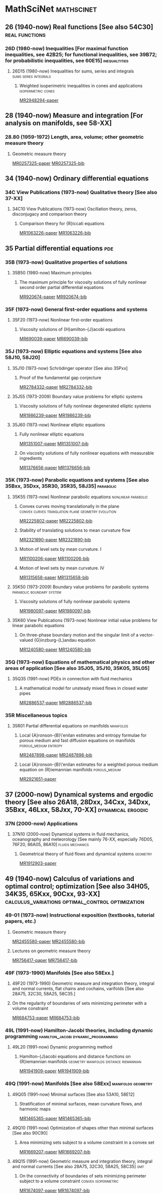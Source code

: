 #+COLUMNS: %75ITEM %TAGS
# \bibliography{~/org/refs.bib}
#+LINK: notes #%s

* MathSciNet							 :mathscinet:
  :PROPERTIES:
  :COLUMNS: %75ITEM %TAGS
  :ID:       070a5918-a137-43c5-af7f-aa1b21d695db
  :END:
** 26 (1940-now) Real functions [See also 54C30]	     :real:functions:
*** 26D (1980-now) Inequalities [For maximal function inequalities, see 42B25; for functional inequalities, see 39B72; for probabilistic inequalities, see 60E15] :inequaltities:
**** 26D15 (1980-now) Inequalities for sums, series and integrals :sums:series:integrals:
***** Weighted isoperimetric inequalities in cones and applications :isoperimetric:cones:
:PROPERTIES:
:Custom_ID: MR2948294
:END:
[[papers:MR2948294][MR2948294-paper]]
** 28 (1940-now) Measure and integration [For analysis on manifolds, see 58-XX]
*** 28.80 (1959-1972) Length, area, volume; other geometric measure theory
**** Geometric measure theory
:PROPERTIES:
:Custom_ID: MR0257325
:END:
[[papers:MR0257325][MR0257325-paper]]
[[bib:MR0257325][MR0257325-bib]]
** 34 (1940-now) Ordinary differential equations
*** 34C  View Publications (1973-now) Qualitative theory [See also 37-XX]
**** 34C10  View Publications (1973-now) Oscillation theory, zeros, disconjugacy and comparison theory
***** Comparison theory for {R}iccati equations
:PROPERTIES:
:Custom_ID: MR1063226
:END:
[[papers:MR1063226][MR1063226-paper]]
[[bib:MR1063226][MR1063226-bib]]
** 35 Partial differential equations					:pde:
*** 35B (1973-now) Qualitative properties of solutions
**** 35B50 (1980-now) Maximum principles
***** The maximum principle for viscosity solutions of fully nonlinear second order partial differential equations
:PROPERTIES:
:Custom_ID: MR920674
:END:
[[papers:MR920674][MR920674-paper]]
[[bib:MR920674][MR920674-bib]]

*** 35F (1973-now) General first-order equations and systems
**** 35F20 (1973-now) Nonlinear first-order equations
***** Viscosity solutions of {H}amilton-{J}acobi equations
:PROPERTIES:
:Custom_ID: MR690039
:END:
[[papers:MR690039][MR690039-paper]]
[[bib:MR690039][MR690039-bib]]
*** 35J (1973-now) Elliptic equations and systems [See also 58J10, 58J20]
**** 35J10 (1973-now) Schrödinger operator [See also 35Pxx]
***** Proof of the fundamental gap conjecture
:PROPERTIES:
:Custom_ID: MR2784332
:END:
[[papers:MR2784332][MR2784332-paper]]
[[bib:MR2784332][MR2784332-bib]]

**** 35J55  (1973-2009) Boundary value problems for elliptic systems
***** Viscosity solutions of fully nonlinear degenerated elliptic systems
:PROPERTIES:
:Custom_ID: MR1986239
:END:
[[papers:MR1986239][MR1986239-paper]]
[[bib:MR1986239][MR1986239-bib]]
**** 35J60  (1973-now) Nonlinear elliptic equations
***** Fully nonlinear elliptic equations
:PROPERTIES:
:Custom_ID: MR1351007
:END:
[[papers:MR1351007][MR1351007-paper]]
[[bib:MR1351007][MR1351007-bib]]
***** On viscosity solutions of fully nonlinear equations with measurable ingredients
:PROPERTIES:
:Custom_ID: MR1376656
:END:
[[papers:MR1376656][MR1376656-paper]]
[[bib:MR1376656][MR1376656-bib]]
*** 35K (1973-now) Parabolic equations and systems [See also 35Bxx, 35Dxx, 35R30, 35R35, 58J35] :parabolic:
**** 35K55  (1973-now) Nonlinear parabolic equations	:nonlinear:parabolic:
***** Convex curves moving translationally in the plane :convex:curves:translation:plane:geometry:evolution:
:PROPERTIES:
:Custom_ID: MR2225802
:END:
[[papers:MR2225802][MR2225802-paper]]
[[bib:MR2225802][MR2225802-bib]]
***** Stability of translating solutions to mean curvature flow
:PROPERTIES:
:Custom_ID: MR2321890
:END:
[[papers:MR2321890][MR2321890-paper]]
[[bib:MR2321890][MR2321890-bib]]
***** Motion of level sets by mean curvature. I
:PROPERTIES:
:Custom_ID: MR1100206
:END:
[[papers:MR1100206][MR1100206-paper]]
[[bib:MR1100206][MR1100206-bib]]
***** Motion of level sets by mean curvature. IV
:PROPERTIES:
:Custom_ID: MR1315658
:END:
[[papers:MR1315658][MR1315658-paper]]
[[bib:MR1315658][MR1315658-bib]]
**** 35K50  (1973-2009) Boundary value problems for parabolic systems :parabolic:boundary:system:
***** Viscosity solutions of fully nonlinear parabolic systems
:PROPERTIES:
:Custom_ID: MR1980097
:END:
[[papers:MR1980097][MR1980097-paper]]
[[bib:MR1980097][MR1980097-bib]]

**** 35K60  View Publications (1973-now) Nonlinear initial value problems for linear parabolic equations
***** On three-phase boundary motion and the singular limit of a vector-valued {G}inzburg-{L}andau equation
:PROPERTIES:
:Custom_ID: MR1240580
:END:
[[papers:MR1240580][MR1240580-paper]]
[[bib:MR1240580][MR1240580-bib]]

*** 35Q (1973-now) Equations of mathematical physics and other areas of application [See also 35J05, 35J10, 35K05, 35L05]
**** 35Q35 (1991-now) PDEs in connection with fluid mechanics
***** A mathematical model for unsteady mixed flows in closed water pipes
:PROPERTIES:
:Custom_ID: MR2886537
:END:
[[papers:MR2886537][MR2886537-paper]]
[[bib:MR2886537][MR2886537-bib]]
*** 35R Miscellaneous topics
**** 35R01 Partial differential equations on manifolds		  :manifolds:
***** Local {A}ronson-{B}\'enilan estimates and entropy formulae for porous medium and fast diffusion equations on manifolds :porous_medium:entropy:
:PROPERTIES:
:Custom_ID: MR2487898
:END:
[[papers:MR2487898][MR2487898-paper]]
[[bib:MR2487898][MR2487898-bib]]

***** Local {A}ronson-{B}\'enilan estimates for a weighted porous medium equation on {R}iemannian manifolds :porous_medium:
:PROPERTIES:
:Custom_ID: MR2921651
:END:
[[papers:MR2921651][MR2921651-paper]]

** 37 (2000-now) Dynamical systems and ergodic theory [See also 26A18, 28Dxx, 34Cxx, 34Dxx, 35Bxx, 46Lxx, 58Jxx, 70-XX] :dynamical:ergodic:
*** 37N   (2000-now) Applications
**** 37N10   (2000-now) Dynamical systems in fluid mechanics, oceanography and meteorology [See mainly 76-XX, especially 76D05, 76F20, 86A05, 86A10] :fluids:mechanics:
***** Geometrical theory of fluid flows and dynamical systems	   :geometry:
:PROPERTIES:
:Custom_ID: MR1912903
:END:
[[papers:MR1912903][MR1912903-paper]]
   
** 49 (1940-now) Calculus of variations and optimal control; optimization [See also 34H05, 34K35, 65Kxx, 90Cxx, 93-XX] :calculus_variations:optimal_control:optimization:
*** 49-01  (1973-now) Instructional exposition (textbooks, tutorial papers, etc.)
**** Geometric measure theory
:PROPERTIES:
:Custom_ID: MR2455580
:END:
[[papers:MR2455580][MR2455580-paper]]
[[bib:MR2455580][MR2455580-bib]]
**** Lectures on geometric measure theory
:PROPERTIES:
:Custom_ID: MR756417
:END:
[[papers:MR756417][MR756417-paper]]
[[bib:MR756417][MR756417-bib]]
*** 49F  (1973-1990) Manifolds [See also 58Exx.]
**** 49F20  (1973-1990) Geometric measure and integration theory, integral and normal currents, flat chains and cochains, varifolds [See also 28A75, 32C30, 58A25, 58C35.]
**** On the regularity of boundaries of sets minimizing perimeter with a volume constraint
:PROPERTIES:
:Custom_ID: MR684753
:END:
[[papers:MR684753][MR684753-paper]]
[[bib:MR684753][MR684753-bib]]
*** 49L   (1991-now) Hamilton-Jacobi theories, including dynamic programming :hamilton_jacobi:dynamic_programming:
**** 49L20   (1991-now) Dynamic programming method
***** Hamilton-{J}acobi equations and distance functions on {R}iemannian manifolds :geometry:manifolds:distance:riemannian:
:PROPERTIES:
:Custom_ID: MR1941909
:END:
[[papers:MR1941909][MR1941909-paper]]
[[bib:MR1941909][MR1941909-bib]]
*** 49Q  (1991-now) Manifolds [See also 58Exx]		 :manifolds:geometry:
**** 49Q05  (1991-now) Minimal surfaces [See also 53A10, 58E12]
***** Stratification of minimal surfaces, mean curvature flows, and harmonic maps
:PROPERTIES:
:Custom_ID: MR1465365
:END:
[[papers:MR1465365][MR1465365-paper]]
[[bib:MR1465365][MR1465365-bib]]
**** 49Q10  (1991-now) Optimization of shapes other than minimal surfaces [See also 90C90]
***** Area minimizing sets subject to a volume constraint in a convex set
:PROPERTIES:
:Custom_ID: MR1669207
:END:
[[papers:MR1669207][MR1669207-paper]]
[[bib:MR1669207][MR1669207-bib]]
**** 49Q15  (1991-now) Geometric measure and integration theory, integral and normal currents [See also 28A75, 32C30, 58A25, 58C35] :gmt:
***** On the connectivity of boundaries of sets minimizing perimeter subject to a volume constraint :convex:isoperimetric:
:PROPERTIES:
:Custom_ID: MR1674097
:END:
[[papers:MR1674097][MR1674097-paper]]
[[bib:MR1674097][MR1674097-bib]]
**** 49Q20  (1991-now) Variational problems in a geometric measure-theoretic setting
***** Existence and characterization of regions minimizing perimeter under a volume constraint inside {E}uclidean cones
:PROPERTIES:
:Custom_ID: MR2067135
:END:
[[papers:MR2067135][MR2067135-paper]]
[[bib:MR2067135][MR2067135-bib]]
** 52 (1940-now) Convex and discrete geometry 	   :convex:geometry:discrete:
*** 52.0 (1940-1958) Convex domains, extremal problems, integral geometry
**** Note on convex spherical curves
:PROPERTIES:
:Custom_ID: MR0010993
:END:
[[papers:MR0010993][MR0010993-paper]]
[[bib:MR0010993][MR0010993-bib]]
**** Note on convex curves on the hyperbolic plane
:PROPERTIES:
:Custom_ID: MR0012456
:END:
[[papers:MR0012456][MR0012456-paper]]
[[bib:MR0012456][MR0012456-bib]]

**** Convex regions on the {$n$}-dimensional spherical surface
:PROPERTIES:
:Custom_ID: MR0017562
:END:
[[papers:MR0017562][MR0017562-paper]]
[[bib:MR0017562][MR0017562-bib]]

*** 52.34 (1959-1972) Helly-type theorems
**** Helly's theorem and its relatives
:PROPERTIES:
:Custom_ID: MR0157289
:END:
[[papers:MR0157289][MR0157289-paper]]
[[bib:MR0157289][MR0157289-bib]]
*** 52A   (1973-now) General convexity
**** 52A39 (1991-now) Mixed volumes and related topics
***** Convex bodies: the {B}runn-{M}inkowski theory
:PROPERTIES:
:Custom_ID: MR1216521
:END:
[[papers:MR1216521][MR1216521-paper]]
[[bib:MR1216521][MR1216521-bib]]
**** 52A40   (1973-now) Inequalities and extremum problems :inequalities:optimization:
***** The isoperimetric inequality			      :isoperimetric:
:PROPERTIES:
:Custom_ID: MR0500557
:END:
[[papers:MR0500557][MR0500557-paper]]
***** Isoperimetric inequalities and eigenvalues of the {L}aplacian :isoperimetric:eigenvalues:laplacian:
:PROPERTIES:
:Custom_ID: MR562638
:END:
[[papers:MR562638][MR562638-paper]]

***** An isoperimetric inequality with applications to curve shortening :isoperimetric:plane:geometry:curves:evolution:csf:
:PROPERTIES:
:Custom_ID: MR726325
:END:
[[papers:MR726325][MR726325-paper]]
[[bib:MR726325][MR726325-bib]]
***** Curve shortening makes convex curves circular :csf:convex:geometry:plane:evolution:
:PROPERTIES:
:Custom_ID: MR742856
:END:
[[papers:MR742856][MR742856-paper]]
[[bib:MR742856][MR742856-bib]]
***** Mixed volumes of a convex body and its polar dual
:PROPERTIES:
:Custom_ID: MR1736623x
:END:
[[papers:MR1736623x][MR1736623x-paper]]
[[bib:MR1736623x][MR1736623x-bib]]
\cite{MR936419}
***** Geometric inequalities
:PROPERTIES:
:Custom_ID: MR936419
:END:
[[papers:MR936419][MR936419-paper]]
[[bib:MR936419][MR936419-bib]]
*** 52A55 (1973-now) Spherical and hyperbolic convexity
**** Curves of constant width in the non-{E}uclidean geometry
:PROPERTIES:
:Custom_ID: MR2187589
:END:
[[papers:MR2187589][MR2187589-paper]]
[[bib:MR2187589][MR2187589-bib]]
*** 52B (1991-now) Polytopes and polyhedra
**** 52B60 (1991-now) Isoperimetric problems for polytopes
***** The isoperimetric problem on surfaces
:PROPERTIES:
:Custom_ID: MR1699261
:END:
[[papers:MR1699261][MR1699261-paper]]
[[bib:MR1699261][MR1699261-bib]]
** 53 (1940-now) Differential geometry [For differential topology, see 57Rxx. For foundational questions of differentiable manifolds, see 58Axx] :dg:manifolds:geometry:
*** 53.0 (1940-1958) Differential geometry
**** Vorlesungen \"uber {D}ifferentialgeometrie und geometrische {G}rundlagen von {E}insteins {R}elativit\"atstheorie. {B}and {I}. {E}lementare {D}ifferentialgeometrie
:PROPERTIES:
:Custom_ID: MR0015247
:END:
[[papers:MR0015247][MR0015247-paper]]
[[bib:MR0015247][MR0015247-bib]]
*** 53-01  (1973-now) Instructional exposition (textbooks, tutorial papers, etc.)
**** Differential geometry of curves and surfaces
:PROPERTIES:
:Custom_ID: MR2208981
:END:
[[papers:MR2208981][MR2208981-paper]]
[[bib:MR2208981][MR2208981-bib]]
*** 53-02 (1973-now) Research exposition (monographs, survey articles)
**** Riemannian geometry
:PROPERTIES:
:Custom_ID: MR2229062
:END:
[[papers:MR2229062][MR2229062-paper]]
[[bib:MR2229062][MR2229062-bib]]
**** 53.75 (1959-1972) Global surface theory (convex surfaces)
***** A regular solution of the {$n$}-dimensional {M}inkowski problem
:PROPERTIES:
:Custom_ID: MR0284956
:END:
[[papers:MR0284956][MR0284956-paper]]
[[bib:MR0284956][MR0284956-bib]]
*** 53.04 (1959-1972) Minimal surfaces 			:minimal:submanifold:
***** Minimal varieties in riemannian manifolds 		 :riemannian:
:PROPERTIES:
:Custom_ID: MR0233295
:END:
[[papers:MR0233295][MR0233295-paper]]
[[bib:MR0233295][MR0233295-bib]]

*** 53.74 (1959-1972) Submanifolds, isometric imbeddings [See also 57.20]
**** Rigidity and convexity of hypersurfaces in spheres
:PROPERTIES:
:Custom_ID: MR0266105
:END:
[[papers:MR0266105][MR0266105-paper]]
[[bib:MR0266105][MR0266105-bib]]
*** 53A Classical differential geometry				  :classical:
**** 53AXX
***** Contracting convex immersed closed plane curves with slow speed of curvature :convex:evolution:plane:
:PROPERTIES:
:Custom_ID: MR2946930
:END:
[[papers:MR2946930][MR2946930-paper]]
[[bib:MR2946930][MR2946930-bib]]
**** 53A10 Minimal surfaces, surfaces with prescribed mean curvature :minimal_surfaces:mean_curvature:submanifold:
***** Asymptotic behavior for singularities of the mean curvature flow
:PROPERTIES:
:Custom_ID: MR1030675
:END:
[[papers:MR1030675][MR1030675-paper]]
[[bib:MR1030675][MR1030675-bib]]
***** On the isoperimetric inequality for minimal surfaces    :isoperimetric:
:PROPERTIES:
:Custom_ID: MR764944
:END:
[[papers:MR764944][MR764944-paper]]
***** Geodesics and soap bubbles in surfaces
:PROPERTIES:
:Custom_ID: MR1417428
:END:
[[papers:MR1417428][MR1417428-paper]]
[[bib:MR1417428][MR1417428-bib]]
***** Symmetry via spherical reflection
:PROPERTIES:
:Custom_ID: MR1794577
:END:
[[papers:MR1794577][MR1794577-paper]]
[[bib:MR1794577][MR1794577-bib]]
***** Variants on {A}lexandrov reflection principle and other applications of maximum principle
:PROPERTIES:
:Custom_ID: MR1909079
:END:
[[papers:MR1909079][MR1909079-paper]]
[[bib:MR1909079][MR1909079-bib]]
***** Optimal isoperimetric inequalities for complete proper minimal submanifolds in hyperbolic space
:PROPERTIES:
:Custom_ID: MR3259043
:END:
[[papers:MR3259043][MR3259043-paper]]
[[bib:MR3259043][MR3259043-bib]]
**** 53A04 (1980-now) Curves in Euclidean space :curves:euclidean:submanifold:
***** The heat equation shrinking convex plane curves :plane:convex:evolution:csf:
:PROPERTIES:
:Custom_ID: MR840401
:END:
[[papers:MR840401][MR840401-paper]]
[[bib:MR840401][MR840401-bib]]

***** The heat equation shrinks embedded plane curves to round points :plane:evolution:csf:
:PROPERTIES:
:Custom_ID: MR906392
:END:
[[papers:MR906392][MR906392-paper]]
[[bib:MR906392][MR906392-bib]]
***** The normalized curve shortening flow and homothetic solutions :csf:plane:evolution:
:PROPERTIES:
:Custom_ID: MR845704
:END:
[[papers:MR845704][MR845704-paper]]
[[bib:MR845704][MR845704-bib]]
**** 53A07 (1980-now) Higher-dimensional and -codimensional surfaces in Euclidean n-space :euclidean:high_dimension:high_codimension:submanifold:
***** Deforming a hypersurface by its {G}auss-{K}ronecker curvature :gauss_curvature:evolution:
:PROPERTIES:
:Custom_ID: MR812353
:END:
[[papers:MR812353][MR812353-paper]]
[[bib:MR812353][MR812353-bib]]
***** The volume preserving mean curvature flow
:PROPERTIES:
:Custom_ID: MR921165
:END:
[[papers:MR921165][MR921165-paper]]
[[bib:MR921165][MR921165-bib]]
***** Contraction of convex hypersurfaces in {E}uclidean space
:PROPERTIES:
:Custom_ID: MR1385524
:END:
[[papers:MR1385524][MR1385524-paper]]
[[bib:MR1385524][MR1385524-bib]]
**** 53A30 (1973-now) Conformal differential geometry
***** Constant geodesic curvature curves and isoperimetric domains in rotationally symmetric surfaces
:PROPERTIES:
:Custom_ID: MR1883725
:END:
[[papers:MR1883725][MR1883725-paper]]
[[bib:MR1883725][MR1883725-bib]]
*** 53C (1973-now) Global differential geometry [See also 51H25, 58-XX; for related bundle theory, see 55Rxx, 57Rxx] :global:
**** 53CXX
***** Existence of isoperimetric regions in contact sub-{R}iemannian manifolds :isoperimetric:contact:submanifold:riemannian:
:PROPERTIES:
:Custom_ID: MR2979606
:END:
[[papers:MR2979606][MR2979606-paper]]

***** Existence of isoperimetric regions in sub-{R}iemannian contact manifolds :isoperimetric:contact:submanifold:riemannian:
:PROPERTIES:
:Custom_ID: MR2953850
:END:
[[papers:MR2953850][MR2953850-paper]]

***** Generic mean curvature flow {I}: generic singularities :mcf:singularities:evolution:submanifold:hypersurface:
:PROPERTIES:
:Custom_ID: MR2993752
:END:
[[papers:MR2993752][MR2993752-paper]]

***** Soliton solutions of the mean curvature flow and minimal hypersurfaces :solition:mcf:submanifold:evolution:hypersurface:
:PROPERTIES:
:Custom_ID: MR2888198
:END:
[[papers:MR2888198][MR2888198-paper]]
[[bib:MR2888198][MR2888198-bib]]
**** 53C15 (1973-now) General geometric structures on manifolds (almost complex, almost product structures, etc.) :structures:
***** Noncommutative {G}auss map		     :gauss_map:hypersurface:
:PROPERTIES:
:Custom_ID: MR1168123
:END:
[[papers:MR1168123][MR1168123-paper]]

***** Orthogonal almost-complex structures of minimal energy
:PROPERTIES:
:Custom_ID: MR2338517
:END:
[[papers:MR2338517][MR2338517-paper]]
[[bib:MR2338517][MR2338517-bib]]
**** 53C20 (1973-now) Global Riemannian geometry, including pinching [See also 31C12, 58B20] :riemannian:pinching:
***** The splitting theorem for manifolds of nonnegative {R}icci curvature
:PROPERTIES:
:Custom_ID: MR0303460
:END:
[[papers:MR0303460][MR0303460-paper]]
[[bib:MR0303460][MR0303460-bib]]
***** Killing fields, mean curvature, translation maps :killing_fields:translation:
:PROPERTIES:
:Custom_ID: MR2114163
:END:
[[papers:MR2114163][MR2114163-paper]]

***** Sur le volume minimal de {${\bf R}^2$	     :surfaces:isoperimetric:
:PROPERTIES:
:Custom_ID: MR875084
:END:
[[papers:MR875084][MR875084-paper]]
[[bib:MR875084][MR875084-bib]]
***** The volume of a small geodesic ball of a {R}iemannian manifold
:PROPERTIES:
:Custom_ID: MR0339002
:END:
[[papers:MR0339002][MR0339002-paper]]
[[bib:MR0339002][MR0339002-bib]]
***** On asymptotic volume of tori
:PROPERTIES:
:Custom_ID: MR1354290
:END:
[[papers:MR1354290][MR1354290-paper]]
[[bib:MR1354290][MR1354290-bib]]
***** The {R}icci flow on surfaces
:PROPERTIES:
:Custom_ID: MR954419
:END:
[[papers:MR954419][MR954419-paper]]
[[bib:MR954419][MR954419-bib]]
***** A differential inequality for the isoperimetric profile
:PROPERTIES:
:Custom_ID: MR2041647
:END:
[[papers:MR2041647][MR2041647-paper]]
[[bib:MR2041647][MR2041647-bib]]
***** Some isoperimetric comparison theorems for convex bodies in {R}iemannian manifolds
:PROPERTIES:
:Custom_ID: MR2177105
:END:
[[papers:MR2177105][MR2177105-paper]]
[[bib:MR2177105][MR2177105-bib]]
***** An isoperimetric comparison theorem
:PROPERTIES:
:Custom_ID: MR1156385
:END:
[[papers:MR1156385][MR1156385-paper]]
[[bib:MR1156385][MR1156385-bib]]
***** Optimal isoperimetric inequalities for three-dimensional {C}artan-{H}adamard manifolds
:PROPERTIES:
:Custom_ID: MR2167269
:END:
[[papers:MR2167269][MR2167269-paper]]
[[bib:MR2167269][MR2167269-bib]]
***** Lower curvature bounds, {T}oponogov's theorem, and bounded topology
:PROPERTIES:
:Custom_ID: MR839689
:END:
[[papers:MR839689][MR839689-paper]]
[[bib:MR839689][MR839689-bib]]

***** Necessary and sufficient conditions for continuity of optimal transport maps on {R}iemannian manifolds
:PROPERTIES:
:Custom_ID: MR2872966
:END:
[[papers:MR2872966][MR2872966-paper]]
[[bib:MR2872966][MR2872966-bib]]
***** Tangent cut loci on surfaces
:PROPERTIES:
:Custom_ID: MR2784296
:END:
[[papers:MR2784296][MR2784296-paper]]
[[bib:MR2784296][MR2784296-bib]]
***** The {L}ipschitz continuity of the distance function to the cut locus
:PROPERTIES:
:Custom_ID: MR1695025
:END:
[[papers:MR1695025][MR1695025-paper]]
[[bib:MR1695025][MR1695025-bib]]

***** Manifolds with {$1/4$}-pinched curvature are space forms
:PROPERTIES:
:Custom_ID: MR2449060
:END:
[[papers:MR2449060][MR2449060-paper]]
[[bib:MR2449060][MR2449060-bib]]
***** Curvature, sphere theorems, and the {R}icci flow
:PROPERTIES:
:Custom_ID: MR2738904
:END:
[[papers:MR2738904][MR2738904-paper]]
[[bib:MR2738904][MR2738904-bib]]
***** Structures m\'etriques pour les vari\'et\'es riemanniennes
:PROPERTIES:
:Custom_ID: MR682063
:END:
[[papers:MR682063][MR682063-paper]]
[[bib:MR682063][MR682063-bib]]
***** On the structure of complete manifolds of nonnegative curvature
:PROPERTIES:
:Custom_ID: MR0309010
:END:
[[papers:MR0309010][MR0309010-paper]]
[[bib:MR0309010][MR0309010-bib]]
***** The splitting theorem for manifolds of nonnegative {R}icci curvature
:PROPERTIES:
:Custom_ID: MR0303460
:END:
[[papers:MR0303460][MR0303460-paper]]
[[bib:MR0303460][MR0303460-bib]]
***** The structure of complete manifolds of nonnegative curvature
:PROPERTIES:
:Custom_ID: MR0232310
:END:
[[papers:MR0232310][MR0232310-paper]]
[[bib:MR0232310][MR0232310-bib]]
***** On complete open manifolds of positive curvature
:PROPERTIES:
:Custom_ID: MR0247590
:END:
[[papers:MR0247590][MR0247590-paper]]
[[bib:MR0247590][MR0247590-bib]]
**** 53C21 (1980-now) Methods of Riemannian geometry, including PDE methods; curvature restrictions :riemannian:
***** Proof of the {R}iemannian {P}enrose inequality using the positive mass theorem
:PROPERTIES:
:Custom_ID: MR1908823
:END:
[[papers:MR1908823][MR1908823-paper]]
[[bib:MR1908823][MR1908823-bib]]
***** An isoperimetric estimate for the {R}icci flow on the two-sphere :ricci_flow:isoperimetric:surfaces:evolution:
:PROPERTIES:
:Custom_ID: MR1369139
:END:
[[papers:MR1369139][MR1369139-paper]]
[[bib:MR1369139][MR1369139-bib]]
***** A geometric interpretation of {H}amilton's {H}arnack inequality for the {R}icci flow :harnack:ricci_flow:evolution:
:PROPERTIES:
:Custom_ID: MR1362964
:END:
[[papers:MR1362964][MR1362964-paper]]
[[bib:MR1362964][MR1362964-bib]]
***** Aleksandrov reflection and nonlinear evolution equations. {I}. {T}he {$n$}-sphere and {$n$}-ball :alexsandrov:evolution:
:PROPERTIES:
:Custom_ID: MR1386736
:END:
[[papers:MR1386736][MR1386736-paper]]
[[bib:MR1386736][MR1386736-bib]]
***** The formation of singularities in the {R}icci flow
:PROPERTIES:
:Custom_ID: MR1375255
:END:
[[papers:MR1375255][MR1375255-paper]]
[[bib:MR1375255][MR1375255-bib]]
***** The {R}icci flow on the {$2$}-sphere
:PROPERTIES:
:Custom_ID: MR1094458
:END:
[[papers:MR1094458][MR1094458-paper]]
[[bib:MR1094458][MR1094458-bib]]
***** Mean curvature flow and geometric inequalities
:PROPERTIES:
:Custom_ID: MR1650335
:END:
[[papers:MR1650335][MR1650335-paper]]
[[bib:MR1650335][MR1650335-bib]]
***** Total curvatures of model surfaces control topology of complete open manifolds with radial curvature bounded below: {I
:PROPERTIES:
:Custom_ID: MR2836657
:END:
[[papers:MR2836657][MR2836657-paper]]
[[bib:MR2836657][MR2836657-bib]]

***** Asymptotic behavior of anisotropic curve flows
:PROPERTIES:
:Custom_ID: MR1630194
:END:
[[papers:MR1630194][MR1630194-paper]]
[[bib:MR1630194][MR1630194-bib]]
***** Hypersurfaces in {$\Bbb H^{n+1}$} and conformally invariant equations: the generalized {C}hristoffel and {N}irenberg problems
:PROPERTIES:
:Custom_ID: MR2538508
:END:
[[papers:MR2538508][MR2538508-paper]]
[[bib:MR2538508][MR2538508-bib]]
***** Geometric aspects of {A}leksandrov reflection and gradient estimates for parabolic equations
:PROPERTIES:
:Custom_ID: MR1483984
:END:
[[papers:MR1483984][MR1483984-paper]]
[[bib:MR1483984][MR1483984-bib]]
**** 53C22 (1980-now) Geodesics [See also 58E10]
***** Shortening embedded curves
:PROPERTIES:
:Custom_ID: MR979601
:END:
[[papers:MR979601][MR979601-paper]]
[[bib:MR979601][MR979601-bib]]
***** Curve shortening on surfaces
:PROPERTIES:
:Custom_ID: MR1046497
:END:
[[papers:MR1046497][MR1046497-paper]]
[[bib:MR1046497][MR1046497-bib]]
**** 53C23 (1991-now) Global geometric and topological methods (à la Gromov); differential geometric analysis on metric spaces
***** Metric structures for {R}iemannian and non-{R}iemannian spaces
:PROPERTIES:
:Custom_ID: MR1699320
:END:
[[papers:MR1699320][MR1699320-paper]]
[[bib:MR1699320][MR1699320-bib]]
**** 53C24 (2000-now) Rigidity results
***** Classification of manifolds with weakly {$1/4$}-pinched curvatures
:PROPERTIES:
:Custom_ID: MR2386107
:END:
[[papers:MR2386107][MR2386107-paper]]
[[bib:MR2386107][MR2386107-bib]]
**** 53C25 (1973-now) Special Riemannian manifolds (Einstein, Sasakian, etc.) :riemannian:
***** Four-manifolds with positive curvature operator :four_manifold:ricci_flow:evolution:
:PROPERTIES:
:Custom_ID: MR862046
:END:
[[papers:MR862046][MR862046-paper]]
***** Three-manifolds with positive {R}icci curvature :three_manifold:ricci_flow:evolution:
:PROPERTIES:
:Custom_ID: MR664497
:END:
[[papers:MR664497][MR664497-paper]]
**** 53C40 (1973-now) Global submanifolds [See also 53B25] :global:submanifold:
***** On {A}. {H}urwitz' method in isoperimetric inequalities :isoperimetric:
:PROPERTIES:
:Custom_ID: MR0493885
:END:
[[papers:MR0493885][MR0493885-paper]]

***** Correspondences of hypersurfaces in hyperbolic {P}oincar\'e manifolds and conformally invariant {PDE}s
:PROPERTIES:
:Custom_ID: MR2679632
:END:
[[papers:MR2679632][MR2679632-paper]]
[[bib:MR2679632][MR2679632-bib]]
***** Euclidean hypersurfaces with isometric {G}auss maps
:PROPERTIES:
:Custom_ID: MR818664
:END:
[[papers:MR818664][MR818664-paper]]
[[bib:MR818664][MR818664-bib]]
**** 53C42 (1980-now) Immersions (minimal, prescribed curvature, tight, etc.) [See also 49Q05, 49Q10, 53A10, 57R40, 57R42] :immersions:submanifold:
***** Constant mean curvature hypersurfaces in a {L}ie group with a bi-invariant metric :cmc:lie_group:hypersurface:
:PROPERTIES:
:Custom_ID: MR2002821
:END:
[[papers:MR2002821][MR2002821-paper]]
***** Hypersurfaces of constant curvature in space forms :cmc:space_form:hypersurface:
:PROPERTIES:
:Custom_ID: MR1216008
:END:
[[papers:MR1216008][MR1216008-paper]]

***** Hypersurfaces whose tangent geodesics omit a nonempty set :space_form:hypersurface:
:PROPERTIES:
:Custom_ID: MR1173029
:END:
[[papers:MR1173029][MR1173029-paper]]

***** Stability of hypersurfaces of constant mean curvature in {R}iemannian manifolds :cmc:stability:hypersurface:
:PROPERTIES:
:Custom_ID: MR917854
:END:
[[papers:MR917854][MR917854-paper]]
[[bib:MR917854][MR917854-bib]]
[[MR:MR917854][MR917854-MR]]
***** A survey on {A}lexandrov-{B}ernstein-{H}opf theorems
:PROPERTIES:
:Custom_ID: MR2584182
:END:
[[papers:MR2584182][MR2584182-paper]]
[[bib:MR2584182][MR2584182-bib]]
***** Extrinsic upper bounds for {$\lambda_1$
:PROPERTIES:
:Custom_ID: MR936318
:END:
[[papers:MR936318][MR936318-paper]]
[[bib:MR936318][MR936318-bib]]
***** Unicity of constant mean curvature hypersurfaces in some {R}iemannian manifolds
:PROPERTIES:
:Custom_ID: MR1722814
:END:
[[papers:MR1722814][MR1722814-paper]]
[[bib:MR1722814][MR1722814-bib]]
***** Isoperimetric regions in cones
:PROPERTIES:
:Custom_ID: MR1885654
:END:
[[papers:MR1885654][MR1885654-paper]]
[[bib:MR1885654][MR1885654-bib]]
***** Hypersurfaces in {$H^n$} and the space of its horospheres
:PROPERTIES:
:Custom_ID: MR1911666
:END:
[[papers:MR1911666][MR1911666-paper]]
[[bib:MR1911666][MR1911666-bib]]
**** 53C44 (2000-now) Geometric evolution equations (mean curvature flow, Ricci flow, etc.) :evolution:
***** Ancient solutions of the affine normal flow
:PROPERTIES:
:Custom_ID: MR2406266
:END:
[[papers:MR2406266][MR2406266-paper]]
[[bib:MR2406266][MR2406266-bib]]
***** The inverse mean curvature flow and the {R}iemannian {P}enrose inequality
:PROPERTIES:
:Custom_ID: MR1916951
:END:
[[papers:MR1916951][MR1916951-paper]]
[[bib:MR1916951][MR1916951-bib]]
***** The {R}icci flow in {R}iemannian geometry
:PROPERTIES:
:Custom_ID: MR2760593
:END:
[[papers:MR2760593][MR2760593-paper]]
[[bib:MR2760593][MR2760593-bib]]
***** Topological change in mean convex mean curvature flow
:PROPERTIES:
:Custom_ID: MR3020169
:END:
[[papers:MR3020169][MR3020169-paper]]
[[bib:MR3020169][MR3020169-bib]]
***** Curvature bounds by isoperimetric comparison for normalized {R}icci flow on the two-sphere :ricci_flow:surfaces:isoperimetric:
:PROPERTIES:
:Custom_ID: MR2729306
:END:
[[papers:MR2729306][MR2729306-paper]]

***** A comparison theorem for the isoperimetric profile under curve-shortening flow :csf:isoperimetric:plane::curves:
:PROPERTIES:
:Custom_ID: MR2843240
:END:
[[papers:MR2843240][MR2843240-paper]]
***** Curvature bound for curve shortening flow via distance comparison and a direct proof of {G}rayson's theorem :csf:plane:curves:distance:
:PROPERTIES:
:Custom_ID: MR2794630
:END:
[[papers:MR2794630][MR2794630-paper]]
***** The affine curve-lengthening flow			:affine:curves:plane:
:PROPERTIES:
:Custom_ID: MR1665677
:END:
[[papers:MR1665677][MR1665677-paper]]
[[bib:MR1665677][MR1665677-bib]]
***** Non-convergence and instability in the asymptotic behaviour of curves evolving by curvature :curves:plane:stability:
:PROPERTIES:
:Custom_ID: MR1900758
:END:
[[papers:MR1900758][MR1900758-paper]]
[[bib:MR1900758][MR1900758-bib]]
***** Classification of limiting shapes for isotropic curve flows :curves:plane:classification:
:PROPERTIES:
:Custom_ID: MR1949167
:END:
[[papers:MR1949167][MR1949167-paper]]
[[bib:MR1949167][MR1949167-bib]]
***** A relation between mean curvature flow solitons and minimal submanifolds :mcf:solitions:minimal_surfaces:hypersurface:
:PROPERTIES:
:Custom_ID: MR1855161
:END:
[[papers:MR1855161][MR1855161-paper]]
[[bib:MR1855161][MR1855161-bib]]

***** Gradient and oscillation estimates and their applications in geometric {PDE :pde:oscillation:gradient:
:PROPERTIES:
:Custom_ID: MR2908056
:END:
[[papers:MR2908056][MR2908056-paper]]
[[bib:MR2908056][MR2908056-bib]]
***** Singularity formation of embedded curves evolving on surfaces by curvature flow :singularities:csf:surfaces:curves:
:PROPERTIES:
:Custom_ID: MR2668967
:END:
[[papers:MR2668967][MR2668967-paper]]
[[bib:MR2668967][MR2668967-bib]]
***** Singularities in crystalline curvature flows :singularities:curves:plane:
:PROPERTIES:
:Custom_ID: MR1902649
:END:
[[papers:MR1902649][MR1902649-paper]]
[[bib:MR1902649][MR1902649-bib]]
***** Contracting convex immersed closed plane curves with fast speed of curvature :curves:plane:
:PROPERTIES:
:Custom_ID: MR2660457
:END:
[[papers:MR2660457][MR2660457-paper]]
[[bib:MR2660457][MR2660457-bib]]
***** Convex curves moving homothetically by negative powers of their curvature :convex:curves:plane:similarity:
:PROPERTIES:
:Custom_ID: MR1793674
:END:
[[papers:MR1793674][MR1793674-paper]]
[[bib:MR1793674][MR1793674-bib]]
***** Non-uniqueness of self-similar shrinking curves for an anisotropic curvature flow :curves:plane:similarity:
:PROPERTIES:
:Custom_ID: MR2217482
:END:
[[papers:MR2217482][MR2217482-paper]]
[[bib:MR2217482][MR2217482-bib]]
***** Classification of compact ancient solutions to the curve shortening flow :csf:curves:ancient:
:PROPERTIES:
:Custom_ID: MR2669361
:END:
[[papers:MR2669361][MR2669361-paper]]
[[bib:MR2669361][MR2669361-bib]]
***** The curve shortening problem				 :csf:curves:
:PROPERTIES:
:Custom_ID: MR1888641
:END:
[[papers:MR1888641][MR1888641-paper]]
[[bib:MR1888641][MR1888641-bib]]
***** Closed type {I} ancient solutions to {R}icci flow :ricci_flow:singularities:
:PROPERTIES:
:Custom_ID: MR2648942
:END:
[[papers:MR2648942][MR2648942-paper]]
[[bib:MR2648942][MR2648942-bib]]
***** A gap theorem for self-shrinkers of the mean curvature flow in arbitrary codimension :mcf:high_codimension:similarity:
:PROPERTIES:
:Custom_ID: MR3018176
:END:
[[papers:MR3018176][MR3018176-paper]]
[[bib:MR3018176][MR3018176-bib]]
***** Topological change in mean convex mean curvature flow
:PROPERTIES:
:Custom_ID: MR3020169
:END:
[[papers:MR3020169][MR3020169-paper]]
[[bib:MR3020169][MR3020169-bib]]
***** On algebraic selfsimilar solutions of the mean curvature flow
:PROPERTIES:
:Custom_ID: MR2752787
:END:
[[papers:MR2752787][MR2752787-paper]]
[[bib:MR2752787][MR2752787-bib]]
***** Conformal solitons to the mean curvature flow and minimal submanifolds
:PROPERTIES:
:Custom_ID: MR3066400
:END:
[[papers:MR3066400][MR3066400-paper]]
[[bib:MR3066400][MR3066400-bib]]
***** Evolution of convex lens-shaped networks under the curve shortening flow
:PROPERTIES:
:Custom_ID: MR2763716
:END:
[[papers:MR2763716][MR2763716-paper]]
[[bib:MR2763716][MR2763716-bib]]
***** Motion by curvature of planar networks
:PROPERTIES:
:Custom_ID: MR2075985
:END:
[[papers:MR2075985][MR2075985-paper]]
[[bib:MR2075985][MR2075985-bib]]
***** Self-similarly expanding networks to curve shortening flow
:PROPERTIES:
:Custom_ID: MR2394409
:END:
[[papers:MR2394409][MR2394409-paper]]
[[bib:MR2394409][MR2394409-bib]]
***** B-sub-manifolds and their stability
:PROPERTIES:
:Custom_ID: MR2269257
:END:
[[papers:MR2269257][MR2269257-paper]]
[[bib:MR2269257][MR2269257-bib]]
***** Mean curvature motion of graphs with constant contact angle at a free boundary
:PROPERTIES:
:Custom_ID: MR2718258
:END:
[[papers:MR2718258][MR2718258-paper]]
[[bib:MR2718258][MR2718258-bib]]
***** Motion by curvature of planar curves with end points moving freely on a line
:PROPERTIES:
:Custom_ID: MR2794911
:END:
[[papers:MR2794911][MR2794911-paper]]
[[bib:MR2794911][MR2794911-bib]]
***** Gaussian mean curvature flow
:PROPERTIES:
:Custom_ID: MR2643802
:END:
[[papers:MR2643802][MR2643802-paper]]
[[bib:MR2643802][MR2643802-bib]]
***** Curvature evolution of nonconvex lens-shaped domains
:PROPERTIES:
:Custom_ID: MR2818854
:END:
[[papers:MR2818854][MR2818854-paper]]
[[bib:MR2818854][MR2818854-bib]]

***** The {R}icci flow: an introduction
:PROPERTIES:
:Custom_ID: MR2061425
:END:
[[papers:MR2061425][MR2061425-paper]]
[[bib:MR2061425][MR2061425-bib]]
***** Classification of ancient compact solutions to the {R}icci flow on surfaces
:PROPERTIES:
:Custom_ID: MR2971286
:END:
[[papers:MR2971286][MR2971286-paper]]
[[bib:MR2971286][MR2971286-bib]]
***** Volume preserving centro-affine normal flows
:PROPERTIES:
:Custom_ID: MR3078952
:END:
[[papers:MR3078952][MR3078952-paper]]
[[bib:MR3078952][MR3078952-bib]]
***** Motion of hypersurfaces by {G}auss curvature
:PROPERTIES:
:Custom_ID: MR1781612
:END:
[[papers:MR1781612][MR1781612-paper]]
[[bib:MR1781612][MR1781612-bib]]

***** Nonlinear evolution by mean curvature and isoperimetric inequalities
:PROPERTIES:
:Custom_ID: MR2420018
:END:
[[papers:MR2420018][MR2420018-paper]]
[[bib:MR2420018][MR2420018-bib]]
***** Mean curvature flow and isoperimetric inequalities
:PROPERTIES:
:Custom_ID: MR2590630
:END:
[[papers:MR2590630][MR2590630-paper]]
[[bib:MR2590630][MR2590630-bib]]
***** Manifolds with positive curvature operators are space forms
:PROPERTIES:
:Custom_ID: MR2415394
:END:
[[papers:MR2415394][MR2415394-paper]]
[[bib:MR2415394][MR2415394-bib]]
***** Aleksandrov reflection and geometric evolution of hypersurfaces
:PROPERTIES:
:Custom_ID: MR1846204
:END:
[[papers:MR1846204][MR1846204-paper]]
[[bib:MR1846204][MR1846204-bib]]
***** Contracting convex hypersurfaces by curvature
:PROPERTIES:
:Custom_ID: MR3070558
:END:
[[papers:MR3070558][MR3070558-paper]]
[[bib:MR3070558][MR3070558-bib]]
***** Notes on the extension of the mean curvature flow
:PROPERTIES:
:Custom_ID: MR3238481
:END:
[[papers:MR3238481][MR3238481-paper]]
[[bib:MR3238481][MR3238481-bib]]
**** 53C45 (1973-now) Global surface theory (convex surfaces à la A. D. Aleksandrov)
***** Flow by mean curvature of convex surfaces into spheres
:PROPERTIES:
:Custom_ID: MR772132
:END:
[[papers:MR772132][MR772132-paper]]
[[bib:MR772132][MR772132-bib]]
***** On the regularity of the solution of the {$n$}-dimensional {M}inkowski problem
:PROPERTIES:
:Custom_ID: MR0423267
:END:
[[papers:MR0423267][MR0423267-paper]]
[[bib:MR0423267][MR0423267-bib]]
**** 53C65 (1973-now) Integral geometry [See also 52A22, 60D05]; differential forms, currents, etc. [See mainly 58Axx]
***** The isoperimetric inequality on a surface
:PROPERTIES:
:Custom_ID: MR1714389
:END:
[[papers:MR1714389][MR1714389-paper]]
[[bib:MR1714389][MR1714389-bib]]
***** A sharp four-dimensional isoperimetric inequality
:PROPERTIES:
:Custom_ID: MR749103
:END:
[[papers:MR749103][MR749103-paper]]
[[bib:MR749103][MR749103-bib]]
** 55 (1940-now) Algebraic topology
*** 55-01 (1973-now) Instructional exposition (textbooks, tutorial papers, etc.)
**** Fibre bundles
:PROPERTIES:
:Custom_ID: MR1249482
:END:
[[papers:MR1249482][MR1249482-paper]]
[[bib:MR1249482][MR1249482-bib]]
** 57 (1959-now) Manifolds and cell complexes [For complex manifolds, see 32Qxx]
*** 57M (1980-now) Low-dimensional topology
**** 57M40 (1980-now) Characterizations of E3 and S3 (Poincaré conjecture) [See also 57N12]
***** Ricci flow and the {P}oincar\'e conjecture
:PROPERTIES:
:Custom_ID: MR2334563
:END:
[[papers:MR2334563][MR2334563-paper]]
[[bib:MR2334563][MR2334563-bib]]
** 58 (1973-now) Global analysis, analysis on manifolds [See also 32Cxx, 32Fxx, 32Wxx, 46-XX, 47Hxx, 53Cxx] [For geometric integration theory, see 49Q15] :global:manifolds:geometry:
*** 58-01 (1973-now) Instructional exposition (textbooks, tutorial papers, etc.)
**** Manifolds, tensor analysis, and applications
:PROPERTIES:
:Custom_ID: MR960687
:END:
[[papers:MR960687][MR960687-paper]]
[[bib:MR960687][MR960687-bib]]
*** 58-02 (1973-now) Research exposition (monographs, survey articles)
**** Some nonlinear problems in {R}iemannian geometry
:PROPERTIES:
:Custom_ID: MR1636569
:END:
[[papers:MR1636569][MR1636569-paper]]
[[bib:MR1636569][MR1636569-bib]]

*** 58E   (1973-now) Variational problems in infinite-dimensional spaces :calculus_variations:infinite_dimension:
**** 58E10   (1973-now) Applications to the theory of geodesics (problems in one independent variable) :geodesics:
***** A distance comparison principle for evolving curves :csf:evolution:distance:plane:curves:
:PROPERTIES:
:Custom_ID: MR1656553
:END:
[[papers:MR1656553][MR1656553-paper]]
[[bib:MR1656553][MR1656553-bib]]
***** Evolving convex curves		  :csf:convex:plane:evolution:curves:
:PROPERTIES:
:Custom_ID: MR1660843
:END:
[[papers:MR1660843][MR1660843-paper]]
[[bib:MR1660843][MR1660843-bib]]
***** Isoperimetric estimates for the curve shrinking flow in the plane :isoperimetric:csf:evolution:plane:curves:
:PROPERTIES:
:Custom_ID: MR1369140
:END:
[[papers:MR1369140][MR1369140-paper]]
[[bib:MR1369140][MR1369140-bib]]

***** On affine plane curve evolution	      :affine:curves:plane:evolution:
:PROPERTIES:
:Custom_ID: MR1255274
:END:
[[papers:MR1255274][MR1255274-paper]]
[[bib:MR1255274][MR1255274-bib]]
***** On the formation of singularities in the curve shortening flow :csf:curves:singularities:evolution:
:PROPERTIES:
:Custom_ID: MR1100205
:END:
[[papers:MR1100205][MR1100205-paper]]
[[bib:MR1100205][MR1100205-bib]]
***** Singularities and self-intersections of curves evolving on surfaces
:PROPERTIES:
:Custom_ID: MR1305955
:END:
[[papers:MR1305955][MR1305955-paper]]
[[bib:MR1305955][MR1305955-bib]]
***** Deforming curves on convex surfaces to simple closed geodesics
:PROPERTIES:
:Custom_ID: MR1087184
:END:
[[papers:MR1087184][MR1087184-paper]]
[[bib:MR1087184][MR1087184-bib]]
**** 58E11   (1980-now) Critical metrics		   :metrics:critical:
***** The {H}arnack estimate for the {R}icci flow :harnack:ricci_flow:evolution:
:PROPERTIES:
:Custom_ID: MR1198607
:END:
[[papers:MR1198607][MR1198607-paper]]
[[bib:MR1198607][MR1198607-bib]]
**** 58E12   (1980-now) Applications to minimal surfaces (problems in two independent variables) [See also 49Q05] :minimal_surfaces:
***** Stability of hypersurfaces with constant mean curvature :stability:cmc:hypersurfaces:euclidean:
:PROPERTIES:
:Custom_ID: MR731682
:END:
[[papers:MR731682][MR731682-paper]]
[[bib:MR731682][MR731682-bib]]
[[MR:MR731682][MR731682-MR]]
***** Geometry and stability of surfaces with constant anisotropic mean curvature
:PROPERTIES:
:Custom_ID: MR2189687
:END:
[[papers:MR2189687][MR2189687-paper]]
[[bib:MR2189687][MR2189687-bib]]
***** The isoperimetric problem on surfaces of revolution of decreasing {G}auss curvature
:PROPERTIES:
:Custom_ID: MR1661278
:END:
[[papers:MR1661278][MR1661278-paper]]
[[bib:MR1661278][MR1661278-bib]]

**** 58E15   (1973-now) Application to extremal problems in several variables; Yang-Mills functionals [See also 81T13], etc. :yang_mills:high_dimensino:
***** Contraction of convex hypersurfaces by their affine normal :convex:hypersurfaces:affine:evolution:
:PROPERTIES:
:Custom_ID: MR1424425
:END:
[[papers:MR1424425][MR1424425-paper]]
[[bib:MR1424425][MR1424425-bib]]
***** The topology of hypersurfaces moving by mean curvature
:PROPERTIES:
:Custom_ID: MR1362655
:END:
[[papers:MR1362655][MR1362655-paper]]
[[bib:MR1362655][MR1362655-bib]]
***** Partial regularity of mean-convex hypersurfaces flowing by mean curvature
:PROPERTIES:
:Custom_ID: MR1266114
:END:
[[papers:MR1266114][MR1266114-paper]]
[[bib:MR1266114][MR1266114-bib]]
***** A new isoperimetric comparison theorem for surfaces of variable curvature
:PROPERTIES:
:Custom_ID: MR1417620
:END:
[[papers:MR1417620][MR1417620-paper]]
[[bib:MR1417620][MR1417620-bib]]
***** Probl\`emes isop\'erim\'etriques et espaces de {S}obolev
:PROPERTIES:
:Custom_ID: MR0448404
:END:
[[papers:MR0448404][MR0448404-paper]]
[[bib:MR0448404][MR0448404-bib]]
**** 58E99   (1973-now) None of the above, but in this section
***** Motion of level sets by mean curvature. {II
:PROPERTIES:
:Custom_ID: MR1068927
:END:
[[papers:MR1068927][MR1068927-paper]]
[[bib:MR1068927][MR1068927-bib]]
***** Deformation of {K}\"ahler metrics to {K}\"ahler-{E}instein metrics on compact {K}\"ahler manifolds
:PROPERTIES:
:Custom_ID: MR799272
:END:
[[papers:MR799272][MR799272-paper]]
[[bib:MR799272][MR799272-bib]]
*** 58G Partial differential equations on manifolds; differential operators :pde:operators:
**** 58G11 Heat and other parabolic equation methods		  :parabolic:
***** On the parabolic kernel of the {S}chr\"odinger operator :kernel:schrodinger:
:PROPERTIES:
:Custom_ID: MR834612
:END:
[[papers:MR834612][MR834612-paper]]
****** Proposition
\begin{prop}
If $\pd{t} u = \laplace u$ on $(M,\metric)$, then
\[
\laplace u = \pd \ln u - \abs{\grad \ln u}^2.
\]
\end{prop}

\begin{proof}
Given $f: \RR \to \RR$ we have
\[
\laplace (f\compose u) = \div\grad (f\compose u) = \tr \conx \grad (f\compose u).
\]

Now for $X\in T_pM$, 
\begin{align*}
\metric (\grad (f\compose u), X) &= d(f\circ u) (X)\\
&= f' du(X) \\
&= f' \metric(\grad u, X) \\
&= \metric(f' \grad u, X).
\end{align*}
Therefore, $\grad (f\circ u) = f' \grad u$.

Also for $X,Y$ vector fields and $h: \RR \to \RR$, we have
\begin[
\conx_X (hY) = (\conx_X h)Y + h\conx_X Y = (dh \tensor Y + h\conx Y) (X) \Rightarrow \conx (hY) = dh\tensor Y + h \conx Y.
\]
Therefore,
\[
\div (hY) = \tr \conx(hY) = \conx_Y h + h \div Y.
\]
Thus if $h=f'$ and $Y=\grad u$ we get
\begin{align*}
\laplace (f \compose u) &= \div (f'\grad u) \\
&= \conx_{\grad u} f'(u) + f'(u) \laplace u \\
&= f''(u) \abs{\grad u}^2 + f'(u) \laplace u
\end{align*}
where the last equality comes from
\begin{align*}
\conx_{\grad u} f'\compose u = d(f'\compose u) (\grad u) \\
&= f''(u) du(\grad u) \\
&= f''(u) \metric(\grad u, \grad u) \\
&= f''(u) \abs{\grad u}^2.
\end{align*}

Substituting $f=\ln$, $h=f'$ gives
\begin{align*}
\laplace (\ln u) &= -\frac{1}{u^2} \abs{\grad u}^2 + \frac{1}{u} \laplace u \\
&= -\abs{\grad \ln u}^2 + \frac{1}{u}\pd{t}u \\
&= -\abs{\grad \ln u}^2 + \pd{t} \ln u,
\{align*}
using the fact that $\pd{t} u = \laplace u$.
\end{proof}

I should be able to do the Bochner formula similarly using invariant notation, rather than orthonormal frames which I think obscures the matter! That is I need to compute
\[
\laplace \abs{\grad u}^2 = \laplace g(\grad u, \grad u).
\]
Here I need to do some more work since $u \mapsto g(\grad u, \grad u)$ is not a map $\RR \to \RR$. It should just come down to metric compatability and changing the order of covariant derivatives to turn up curvature terms.

***** An expansion of convex hypersurfaces   :convex:hypersurfaces:evolution:
:PROPERTIES:
:Custom_ID: MR1085136
:END:
[[papers:MR1085136][MR1085136-paper]]
[[bib:MR1085136][MR1085136-bib]]
**** 58G25 (1980-1999) Spectral problems; spectral geometry; scattering theory
***** Eigenvalues in {R}iemannian geometry
:PROPERTIES:
:Custom_ID: MR768584
:END:
[[papers:MR768584][MR768584-paper]]
[[bib:MR768584][MR768584-bib]]
***** Some isoperimetric inequalities and eigenvalue estimates
:PROPERTIES:
:Custom_ID: MR608287
:END:
[[papers:MR608287][MR608287-paper]]
[[bib:MR608287][MR608287-bib]]
***** In\'egalit\'es isop\'erim\'etriques et analytiques sur les vari\'et\'es riemanniennes
:PROPERTIES:
:Custom_ID: MR999971
:END:
[[papers:MR999971][MR999971-paper]]
[[bib:MR999971][MR999971-bib]]
***** Estimates of eigenvalues of a compact {R}iemannian manifold
:PROPERTIES:
:Custom_ID: MR573435
:END:
[[papers:MR573435][MR573435-paper]]
[[bib:MR573435][MR573435-bib]]
**** 58G30   (1980-1999) Relations with special manifold structures (Riemannian, Finsler, etc.) :structures:special:
***** Harnack inequalities for evolving hypersurfaces :harnack:hypersurfaces:evolution:
:PROPERTIES:
:Custom_ID: MR1296393
:END:
[[papers:MR1296393][MR1296393-paper]]
[[bib:MR1296393][MR1296393-bib]]
*** 58J partial differential equations on manifolds; differential operators :pde:operators:
**** 58J05  View Publications (2000-now) Elliptic equations on manifolds, general theory [See also 35-XX]
***** Reilly inequalities of elliptic operators on closed submanifolds
:PROPERTIES:
:Custom_ID: MR2540366
:END:
[[papers:MR2540366][MR2540366-paper]]
[[bib:MR2540366][MR2540366-bib]]
*** 58J35 (2000-now) Heat and other parabolic equation methods
***** Isoperimetric inequalities
:PROPERTIES:
:Custom_ID: MR1849187
:END:
[[papers:MR1849187][MR1849187-paper]]
[[bib:MR1849187][MR1849187-bib]]
*** 58J65 Diffusion processes and stochastic analysis on manifolds :diffusion:stochastic:
***** Liouville theorems for symmetric diffusion operators on complete {R}iemannian manifolds
:PROPERTIES:
:Custom_ID: MR2170766
:END:
[[papers:MR2170766][MR2170766-paper]]

** 74 (2000-now) Mechanics of deformable solids
*** 74A (2000-now) Generalities, axiomatics, foundations of continuum mechanics of solids
**** 74A05 (2000-now) Kinematics of deformation
***** On the geometric character of stress in continuum mechanics
:PROPERTIES:
:Custom_ID: MR2352963
:END:
[[papers:MR2352963][MR2352963-paper]]
[[bib:MR2352963][MR2352963-bib]]
* ZBMath
** Sur les surfaces \`a courbure n\'egative.
:PROPERTIES:
:Custom_ID: zbMATH02588223
:END:
[[papers:zbMATH02588223][zbMATH02588223-paper]]
[[bib:zbMATH02588223][zbMATH02588223-bib]]

* ArXiv 							      :arxiv:
  :PROPERTIES:
  :COLUMNS: %75ITEM %TAGS
  :ID:       6ac9b861-65b6-4799-bb71-716b51571ab6
  :END:
** math.DG					      :dg:geometry:manifolds:
*** Generalized existence of isoperimetric regions in non-compact Riemannian manifolds and applications to the isoperimetric profile :isoperimetric:
:PROPERTIES:
:Custom_ID: 2012arXiv1210.1328N
:END:
[[papers:2012arXiv1210.1328N][2012arXiv1210.1328N-paper]]

*** Existence of isoperimetric regions in non-compact Riemannian manifolds under Ricci or scalar curvature conditions :isoperimetric:curvature:
:PROPERTIES:
:Custom_ID: 2012arXiv1210.0567M
:END:
[[papers:2012arXiv1210.0567M][2012arXiv1210.0567M-paper]]

*** A Lie algebraic approach to Ricci flow invariant curvature conditions and Harnack inequalities :lie:ricci_flow:harnack:evolution:
:PROPERTIES:
:Custom_ID: 2010arXiv1011.3561W
:END:
[[papers:2010arXiv1011.3561W][2010arXiv1011.3561W-paper]]
[[bib:2010arXiv1011.3561W][2010arXiv1011.3561W-bib]]
*** On the Distributional Hessian of the Distance Function :distance:riemannian:pde:
:PROPERTIES:
:Custom_ID: 2013arXiv1303.1421M
:END:
[[papers:2013arXiv1303.1421M][2013arXiv1303.1421M-paper]]
[[bib:2013arXiv1303.1421M][2013arXiv1303.1421M-bib]]
*** Volume preserving mean curvature flow in the Hyperbolic space
:PROPERTIES:
:Custom_ID: 2006math.....11216C
:END:
[[papers:2006math.....11216C][2006math.....11216C-paper]]
[[bib:2006math.....11216C][2006math.....11216C-bib]]
*** Classification of compact ancient solutions to the curve shortening flow
:PROPERTIES:
:Custom_ID: 2008arXiv0806.1757D
:END:
[[papers:2008arXiv0806.1757D][2008arXiv0806.1757D-paper]]
[[bib:2008arXiv0806.1757D][2008arXiv0806.1757D-bib]]
*** Surfaces moving by powers of Gauss curvature
:PROPERTIES:
:Custom_ID: 2011arXiv1111.4616A
:END:
[[papers:2011arXiv1111.4616A][2011arXiv1111.4616A-paper]]
[[bib:2011arXiv1111.4616A][2011arXiv1111.4616A-bib]]
*** Uniqueness of compact tangent flows in Mean Curvature Flow
:PROPERTIES:
:Custom_ID: 2011arXiv1107.4643S
:END:
[[papers:2011arXiv1107.4643S][2011arXiv1107.4643S-paper]]
[[bib:2011arXiv1107.4643S][2011arXiv1107.4643S-bib]]
*** Embedded constant mean curvature tori in the three-sphere
:PROPERTIES:
:Custom_ID: 2012arXiv1204.5007A
:END:
[[papers:2012arXiv1204.5007A][2012arXiv1204.5007A-paper]]
[[bib:2012arXiv1204.5007A][2012arXiv1204.5007A-bib]]
*** Curvature flows in the sphere
:PROPERTIES:
:Custom_ID: 2013arXiv1308.1607G
:END:
[[papers:2013arXiv1308.1607G][2013arXiv1308.1607G-paper]]
[[bib:2013arXiv1308.1607G][2013arXiv1308.1607G-bib]]
*** An application of dual convex bodies to the inverse Gauss curvature flow
:PROPERTIES:
:Custom_ID: 2013arXiv1312.4242I
:END:
[[papers:2013arXiv1312.4242I][2013arXiv1312.4242I-paper]]
[[bib:2013arXiv1312.4242I][2013arXiv1312.4242I-bib]]
*** Curvature bounds via an isoperimetric comparison for Ricci flow on surfaces
:PROPERTIES:
:Custom_ID: 2014arXiv1403.4654B
:END:
[[papers:2014arXiv1403.4654B][2014arXiv1403.4654B-paper]]
[[bib:2014arXiv1403.4654B][2014arXiv1403.4654B-bib]]
*** Curvature Decay Estimates of Graphical Mean Curvature Flow in Higher Codimensions
:PROPERTIES:
:Custom_ID: 2014arXiv1401.4154S
:END:
[[papers:2014arXiv1401.4154S][2014arXiv1401.4154S-paper]]
[[bib:2014arXiv1401.4154S][2014arXiv1401.4154S-bib]]
*** Hypersurfaces in hyperbolic space with support function
:PROPERTIES:
:Custom_ID: 2012arXiv1209.5413B
:END:
[[papers:2012arXiv1209.5413B][2012arXiv1209.5413B-paper]]
[[bib:2012arXiv1209.5413B][2012arXiv1209.5413B-bib]]
*** Inverse mean curvature flows in the hyperbolic 3-space revisited
:PROPERTIES:
:Custom_ID: 2014arXiv1406.1768H
:END:
[[papers:2014arXiv1406.1768H][2014arXiv1406.1768H-paper]]
[[bib:2014arXiv1406.1768H][2014arXiv1406.1768H-bib]]
*** Binary Operations in Spherical Convex Geometry
:PROPERTIES:
:Custom_ID: 2014arXiv1407.1153B
:END:
[[papers:2014arXiv1407.1153B][2014arXiv1407.1153B-paper]]
[[bib:2014arXiv1407.1153B][2014arXiv1407.1153B-bib]]
*** On the convexity of injectivity domains on nonfocal manifolds
:PROPERTIES:
:Custom_ID: 2014arXiv1404.0141F
:END:
[[papers:2014arXiv1404.0141F][2014arXiv1404.0141F-paper]]
[[bib:2014arXiv1404.0141F][2014arXiv1404.0141F-bib]]
*** Classification of Convex Ancient Solutions to Curve Shortening Flow on the Sphere
:PROPERTIES:
:Custom_ID: 2014arXiv1408.5523B
:END:
[[papers:2014arXiv1408.5523B][2014arXiv1408.5523B-paper]]
[[bib:2014arXiv1408.5523B][2014arXiv1408.5523B-bib]]
*** Rigidity results, inverse curvature flows and Alexandrov-Fenchel type inequalities in the sphere
:PROPERTIES:
:Custom_ID: 2013arXiv1307.5764M
:END:
[[papers:2013arXiv1307.5764M][2013arXiv1307.5764M-paper]]
[[bib:2013arXiv1307.5764M][2013arXiv1307.5764M-bib]]
*** The Dirichlet problem for curve shortening flow
:PROPERTIES:
:Custom_ID: 2012arXiv1208.3510A
:END:
[[papers:2012arXiv1208.3510A][2012arXiv1208.3510A-paper]]
[[bib:2012arXiv1208.3510A][2012arXiv1208.3510A-bib]]
*** Harmonic Complex Structures
:PROPERTIES:
:Custom_ID: 2010arXiv1007.4392W
:END:
[[papers:2010arXiv1007.4392W][2010arXiv1007.4392W-paper]]
[[bib:2010arXiv1007.4392W][2010arXiv1007.4392W-bib]]
* Misc
  :PROPERTIES:
  :COLUMNS: %75ITEM %TAGS
  :ID:       5724f791-e1ce-4b91-b272-ddf358eb8b58
  :END:
** Distance comparison principle and Grayson type theorem in the three dimensional curve shortening flow :csf:distance:curves:three_space:evolution:geometry:
:PROPERTIES:
:Custom_ID: GEOM-D-13-00010
:END:
[[papers:GEOM-D-13-00010][GEOM-D-13-00010-paper]]

** Embedded minimal tori in S^3 and the Lawson conjecture
:PROPERTIES:
:Custom_ID: brendlelawson
:END:
[[papers:brendlelawson][brendlelawson-paper]]
[[bib:brendlelawson][brendlelawson-bib]]
** Width of spherical convex bodies
:PROPERTIES:
:Custom_ID: 10.1007/s00010-013-0237-3
:END:
[[papers:10.1007-s00010-013-0237-3][10.1007-s00010-013-0237-3-paper]]
[[bib:10.1007-s00010-013-0237-3][10.1007-s00010-013-0237-3-bib]]
* Lecture Notes
* Theses
** Isoperimetric Comparison Techniques for Low Dimension Curvature Flows
:PROPERTIES:
:Custom_ID: pbthesis
:END:
[[papers:pbthesis][pbthesis-paper]]
[[bib:pbthesis][pbthesis-bib]]

* ADS
** Logarithmic diffusion and porous media equations: A unified description
:PROPERTIES:
:Custom_ID: 2005PhRvE..72c1106P
:END:
[[papers:2005PhRvE..72c1106P][2005PhRvE..72c1106P-paper]]
[[bib:2005PhRvE..72c1106P][2005PhRvE..72c1106P-bib]]
* ScienceDirect
** On the one-dimensional theory of blood flow in the larger vessels
:PROPERTIES:
:Custom_ID: Hughes1973161
:END:
[[papers:Hughes1973161][Hughes1973161-paper]]
[[bib:Hughes1973161][Hughes1973161-bib]]
